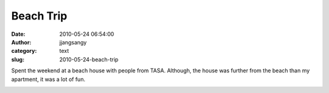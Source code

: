 Beach Trip
##########
:date: 2010-05-24 06:54:00
:author: jjangsangy
:category: text
:slug: 2010-05-24-beach-trip

Spent the weekend at a beach house with people from TASA. Although, the
house was further from the beach than my apartment, it was a lot of fun.



|image0|



|image1|



|image2|



|image3|



|image4|



|image5|



|image6|



|image7|



|image8|



|image9|



|image10|



|image11|

.. |image0| image:: http://dl.dropbox.com/u/2489110/TBT/20100521%20-%20_MG_6951-Edit.jpg
.. |image1| image:: http://dl.dropbox.com/u/2489110/TBT/20100521%20-%20_MG_6961.jpg
.. |image2| image:: http://dl.dropbox.com/u/2489110/TBT/20100522%20-%20_MG_7033.jpg
.. |image3| image:: http://dl.dropbox.com/u/2489110/TBT/20100522%20-%20_MG_7038.jpg
.. |image4| image:: http://dl.dropbox.com/u/2489110/TBT/20100522%20-%20_MG_7045.jpg
.. |image5| image:: http://dl.dropbox.com/u/2489110/TBT/20100522%20-%20_MG_7052.jpg
.. |image6| image:: http://dl.dropbox.com/u/2489110/TBT/20100522%20-%20_MG_7125.jpg
.. |image7| image:: http://dl.dropbox.com/u/2489110/TBT/20100522%20-%20_MG_7163.jpg
.. |image8| image:: http://dl.dropbox.com/u/2489110/TBT/20100522%20-%20_MG_7166.jpg
.. |image9| image:: http://dl.dropbox.com/u/2489110/TBT/20100522%20-%20_MG_7181.jpg
.. |image10| image:: http://dl.dropbox.com/u/2489110/TBT/20100522%20-%20_MG_7190.jpg
.. |image11| image:: http://dl.dropbox.com/u/2489110/TBT/20100522%20-%20_MG_7202.jpg
